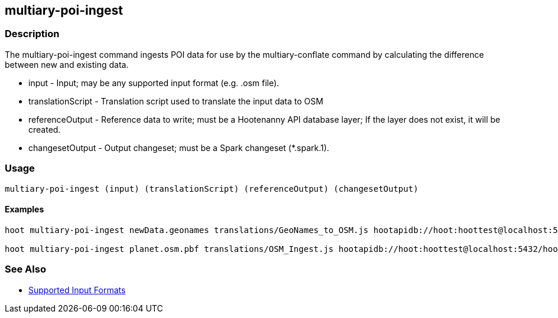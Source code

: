 [[multiary-poi-ingest]]
== multiary-poi-ingest

=== Description

The +multiary-poi-ingest+ command ingests POI data for use by the +multiary-conflate+ command by calculating the 
difference between new and existing data.

* +input+             - Input; may be any supported input format (e.g. .osm file).
* +translationScript+ - Translation script used to translate the input data to OSM
* +referenceOutput+   - Reference data to write; must be a Hootenanny API database layer; If the layer does not exist, it 
                        will be created.
* +changesetOutput+   - Output changeset; must be a Spark changeset (*.spark.1).

=== Usage

--------------------------------------
multiary-poi-ingest (input) (translationScript) (referenceOutput) (changesetOutput)
--------------------------------------

==== Examples

--------------------------------------
hoot multiary-poi-ingest newData.geonames translations/GeoNames_to_OSM.js hootapidb://hoot:hoottest@localhost:5432/hoot/ReferenceLayer changeset.spark.1

hoot multiary-poi-ingest planet.osm.pbf translations/OSM_Ingest.js hootapidb://hoot:hoottest@localhost:5432/hoot/ReferenceLayer changeset.spark.1
--------------------------------------

=== See Also

* https://github.com/ngageoint/hootenanny/blob/master/docs/user/SupportedDataFormats.asciidoc#applying-changes-1[Supported Input Formats]

